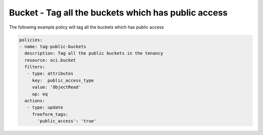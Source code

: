.. _buckettagpublicstorage:

Bucket - Tag all the buckets which has public access
====================================================

The following example policy will tag all the buckets which has public access

.. code-block:: yaml

    policies:
    - name: tag-public-buckets
      description: Tag all the public buckets in the tenancy
      resource: oci.bucket
      filters:
       - type: attributes
         key:  public_access_type
         value: 'ObjectRead'
         op: eq
      actions:
       - type: update
         freeform_tags:
           'public_access': 'true'
